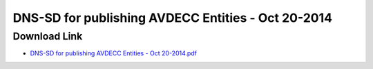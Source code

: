 .. link: 
.. description: DNS-SD for publishing AVDECC Entities - Oct 20-2014
.. category: presentations
.. date: 2014/06/18 13:42:01
.. title: DNS-SD for publishing AVDECC Entities - Oct 20-2014
.. slug: DNS-SD_for_publishing_AVDECC_Entities_-_Oct_20-2014
.. tags: IP, UDP, AVB, SRP, AVDECC, 1722.1

DNS-SD for publishing AVDECC Entities - Oct 20-2014
===================================================

Download Link
-------------

* `DNS-SD for publishing AVDECC Entities - Oct 20-2014.pdf </files/presentation/IEEE/DNS-SD_for_publishing_AVDECC_Entities_-_Oct_20-2014.pdf>`_

